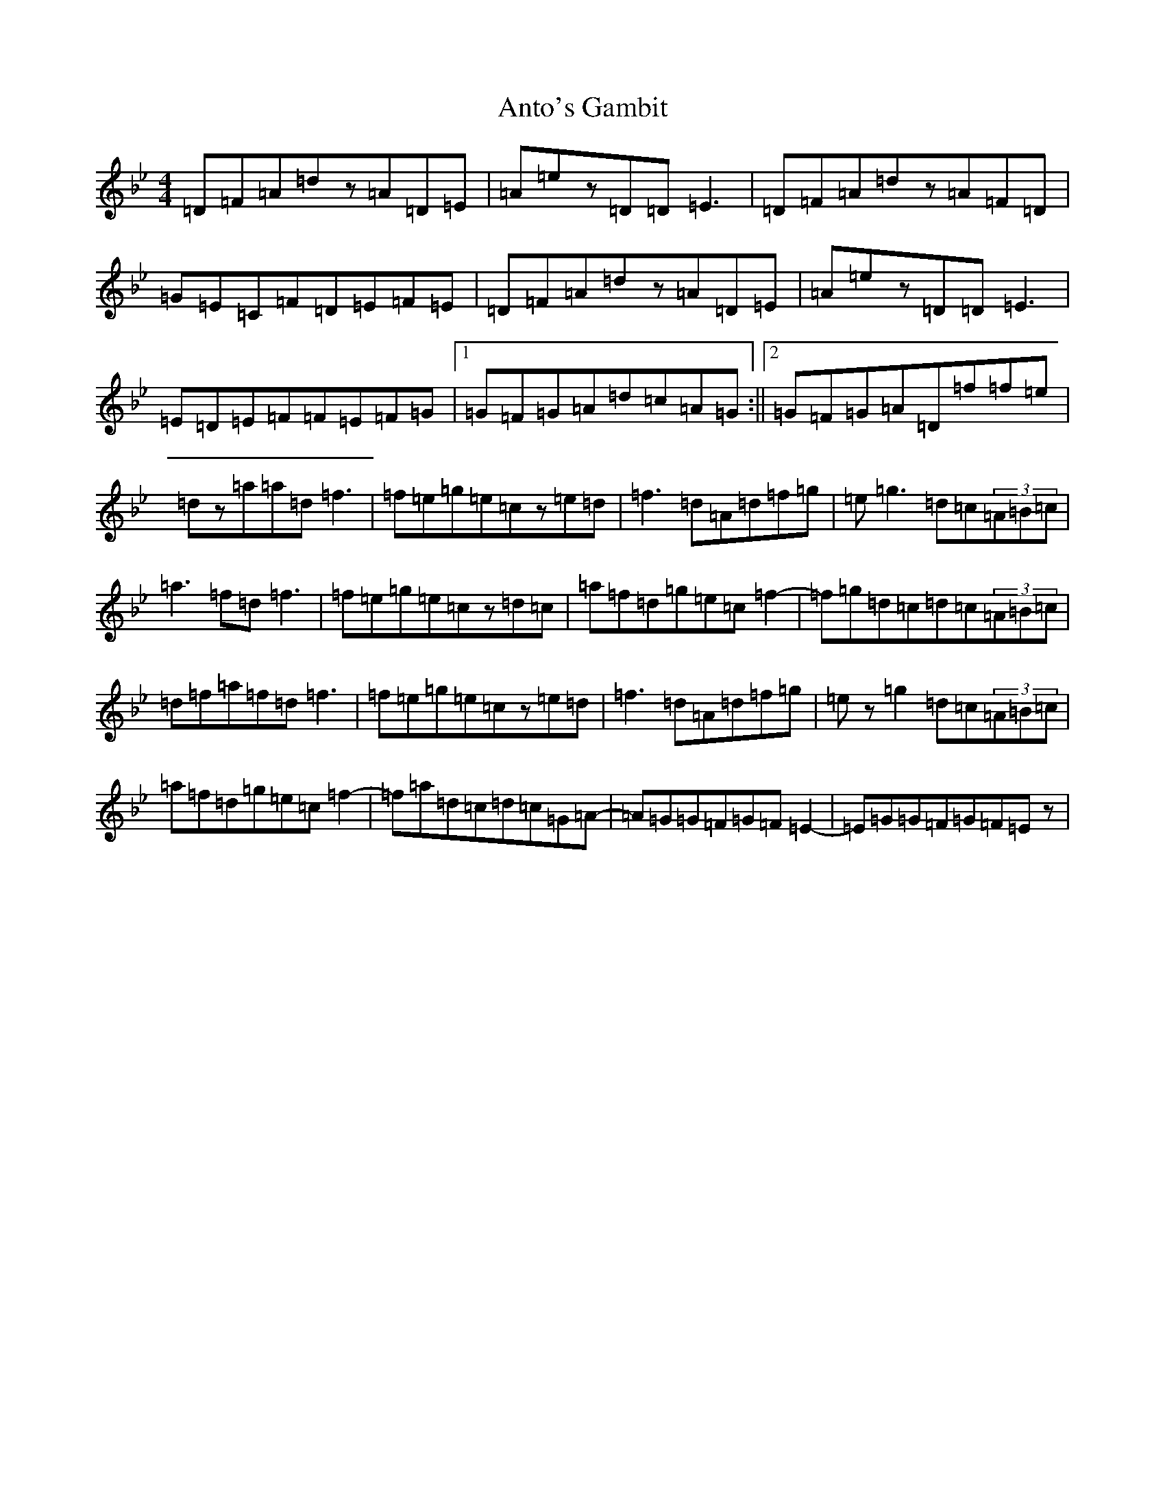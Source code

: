 X: 844
T: Anto's Gambit
S: https://thesession.org/tunes/6512#setting6512
Z: E Dorian
R: reel
M:4/4
L:1/8
K: C Dorian
=D=F=A=dz=A=D=E|=A=ez=D=D=E3|=D=F=A=dz=A=F=D|=G=E=C=F=D=E=F=E|=D=F=A=dz=A=D=E|=A=ez=D=D=E3|=E=D=E=F=F=E=F=G|1=G=F=G=A=d=c=A=G:||2=G=F=G=A=D=f=f=e|=dz=a=a=d=f3|=f=e=g=e=cz=e=d|=f3=d=A=d=f=g|=e=g3=d=c(3=A=B=c|=a3=f=d=f3|=f=e=g=e=cz=d=c|=a=f=d=g=e=c=f2-|=f=g=d=c=d=c(3=A=B=c|=d=f=a=f=d=f3|=f=e=g=e=cz=e=d|=f3=d=A=d=f=g|=ez=g2=d=c(3=A=B=c|=a=f=d=g=e=c=f2-|=f=a=d=c=d=c=G=A-|=A=G=G=F=G=F=E2-|=E=G=G=F=G=F=Ez|